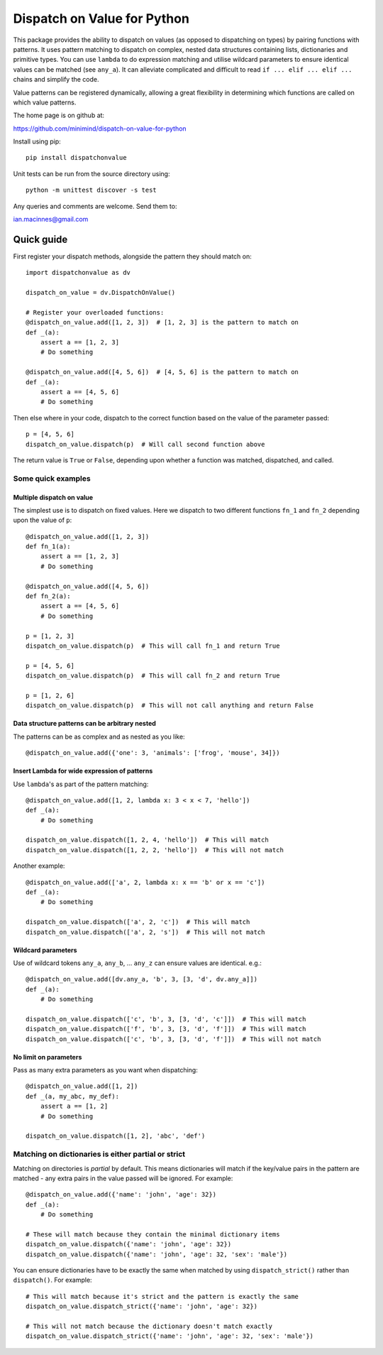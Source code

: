 ============================
Dispatch on Value for Python
============================

This package provides the ability to dispatch on values (as opposed to
dispatching on types) by pairing functions with patterns. It uses pattern
matching to dispatch on complex, nested data structures containing lists,
dictionaries and primitive types. You can use ``lambda`` to do expression
matching and utilise wildcard parameters to ensure identical values can be
matched (see ``any_a``). It can alleviate complicated and difficult to read
``if ... elif ... elif ...`` chains and simplify the code.

Value patterns can be registered dynamically, allowing a great flexibility
in determining which functions are called on which value patterns.

The home page is on github at:

https://github.com/minimind/dispatch-on-value-for-python

Install using pip::

    pip install dispatchonvalue

Unit tests can be run from the source directory using::

    python -m unittest discover -s test

Any queries and comments are welcome. Send them to:

ian.macinnes@gmail.com

***********
Quick guide
***********

First register your dispatch methods, alongside the pattern they should match on::

    import dispatchonvalue as dv

    dispatch_on_value = dv.DispatchOnValue()

    # Register your overloaded functions:
    @dispatch_on_value.add([1, 2, 3])  # [1, 2, 3] is the pattern to match on
    def _(a):
        assert a == [1, 2, 3]
        # Do something

    @dispatch_on_value.add([4, 5, 6])  # [4, 5, 6] is the pattern to match on
    def _(a):
        assert a == [4, 5, 6]
        # Do something

Then else where in your code, dispatch to the correct function based on the
value of the parameter passed::

    p = [4, 5, 6]
    dispatch_on_value.dispatch(p)  # Will call second function above

The return value is ``True`` or ``False``, depending upon whether a function
was matched, dispatched, and called.

Some quick examples
===================

Multiple dispatch on value
--------------------------

The simplest use is to dispatch on fixed values. Here we dispatch to two
different functions ``fn_1`` and ``fn_2`` depending upon the value of ``p``::

    @dispatch_on_value.add([1, 2, 3])
    def fn_1(a):
        assert a == [1, 2, 3]
        # Do something

    @dispatch_on_value.add([4, 5, 6])
    def fn_2(a):
        assert a == [4, 5, 6]
        # Do something

    p = [1, 2, 3]
    dispatch_on_value.dispatch(p)  # This will call fn_1 and return True

    p = [4, 5, 6]
    dispatch_on_value.dispatch(p)  # This will call fn_2 and return True

    p = [1, 2, 6]
    dispatch_on_value.dispatch(p)  # This will not call anything and return False

Data structure patterns can be arbitrary nested
-----------------------------------------------

The patterns can be as complex and as nested as you like::

    @dispatch_on_value.add({'one': 3, 'animals': ['frog', 'mouse', 34]})

Insert Lambda for wide expression of patterns 
---------------------------------------------

Use ``lambda``'s as part of the pattern matching::

   @dispatch_on_value.add([1, 2, lambda x: 3 < x < 7, 'hello'])
   def _(a):
       # Do something
    
   dispatch_on_value.dispatch([1, 2, 4, 'hello'])  # This will match
   dispatch_on_value.dispatch([1, 2, 2, 'hello'])  # This will not match

Another example::

   @dispatch_on_value.add(['a', 2, lambda x: x == 'b' or x == 'c'])
   def _(a):
       # Do something

   dispatch_on_value.dispatch(['a', 2, 'c'])  # This will match
   dispatch_on_value.dispatch(['a', 2, 's'])  # This will not match

Wildcard parameters
-------------------

Use of wildcard tokens ``any_a``, ``any_b``, ... ``any_z`` can ensure values are
identical. e.g.::

    @dispatch_on_value.add([dv.any_a, 'b', 3, [3, 'd', dv.any_a]])
    def _(a):
        # Do something
    
    dispatch_on_value.dispatch(['c', 'b', 3, [3, 'd', 'c']])  # This will match
    dispatch_on_value.dispatch(['f', 'b', 3, [3, 'd', 'f']])  # This will match
    dispatch_on_value.dispatch(['c', 'b', 3, [3, 'd', 'f']])  # This will not match

No limit on parameters
----------------------

Pass as many extra parameters as you want when dispatching::

    @dispatch_on_value.add([1, 2])
    def _(a, my_abc, my_def):
        assert a == [1, 2]
        # Do something
    
    dispatch_on_value.dispatch([1, 2], 'abc', 'def')

Matching on dictionaries is either partial or strict
====================================================

Matching on directories is *partial* by default. This means dictionaries will
match if the key/value pairs in the pattern are matched - any extra pairs in
the value passed will be ignored. For example::

    @dispatch_on_value.add({'name': 'john', 'age': 32})
    def _(a):
        # Do something

    # These will match because they contain the minimal dictionary items
    dispatch_on_value.dispatch({'name': 'john', 'age': 32})
    dispatch_on_value.dispatch({'name': 'john', 'age': 32, 'sex': 'male'})

You can ensure dictionaries have to be exactly the same when matched by using
``dispatch_strict()`` rather than ``dispatch()``. For example::

    # This will match because it's strict and the pattern is exactly the same
    dispatch_on_value.dispatch_strict({'name': 'john', 'age': 32})

    # This will not match because the dictionary doesn't match exactly
    dispatch_on_value.dispatch_strict({'name': 'john', 'age': 32, 'sex': 'male'})
